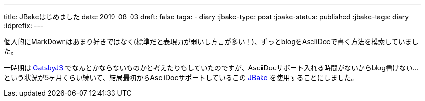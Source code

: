 ---
title: JBakeはじめました
date: 2019-08-03
draft: false
tags:
  - diary
:jbake-type: post
:jbake-status: published
:jbake-tags: diary
:idprefix:
---

個人的にMarkDownはあまり好きではなく(標準だと表現力が弱いし方言が多い！)、ずっとblogをAsciiDocで書く方法を模索していました。

一時期は https://www.gatsbyjs.org/[GatsbyJS] でなんとかならないものかと考えたりもしていたのですが、AsciiDocサポート入れる時間がないからblog書けない…という状況が5ヶ月くらい続いて、結局最初からAsciiDocサポートしているこの https://jbake.org/[JBake] を使用することにしました。
